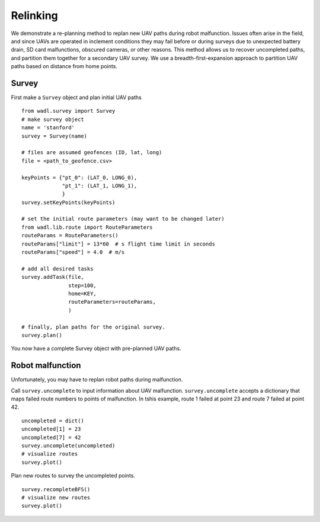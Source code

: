 Relinking
========
We demonstrate a re-planning method to replan new UAV paths during robot malfunction. 
Issues often arise in the field, and since UAVs are operated in inclement conditions
they may fail before or during surveys due to unexpected battery drain, SD card malfunctions,
obscured cameras, or other reasons. This method allows us to recover uncompleted paths,
and partition them together for a secondary UAV survey. We use a breadth-first-expansion
approach to partition UAV paths based on distance from home points.


Survey
------
First make a ``Survey`` object and plan initial UAV paths
::

    from wadl.survey import Survey
    # make survey object
    name = 'stanford'
    survey = Survey(name)

    # files are assumed geofences (ID, lat, long)
    file = <path_to_geofence.csv>

    keyPoints = {"pt_0": (LAT_0, LONG_0),
                 "pt_1": (LAT_1, LONG_1),
                 }
    survey.setKeyPoints(keyPoints)

    # set the initial route parameters (may want to be changed later)
    from wadl.lib.route import RouteParameters
    routeParams = RouteParameters()
    routeParams["limit"] = 13*60  # s flight time limit in seconds
    routeParams["speed"] = 4.0  # m/s

    # add all desired tasks
    survey.addTask(file,
                   step=100,
                   home=KEY,
                   routeParameters=routeParams,
                   )

    # finally, plan paths for the original survey.
    survey.plan()

You now have a complete Survey object with pre-planned UAV paths.

Robot malfunction
------
Unfortunately, you may have to replan robot paths during malfunction.

Call ``survey.uncomplete`` to input information about UAV malfunction. ``survey.uncomplete``
accepts a dictionary that maps failed route numbers to points of malfunction. In tshis
example, route 1 failed at point 23 and route 7 failed at point 42.
::
    uncompleted = dict()
    uncompleted[1] = 23
    uncompleted[7] = 42
    survey.uncomplete(uncompleted)
    # visualize routes
    survey.plot()

Plan new routes to survey the uncompleted points.
::

    survey.recompleteBFS()
    # visualize new routes
    survey.plot()